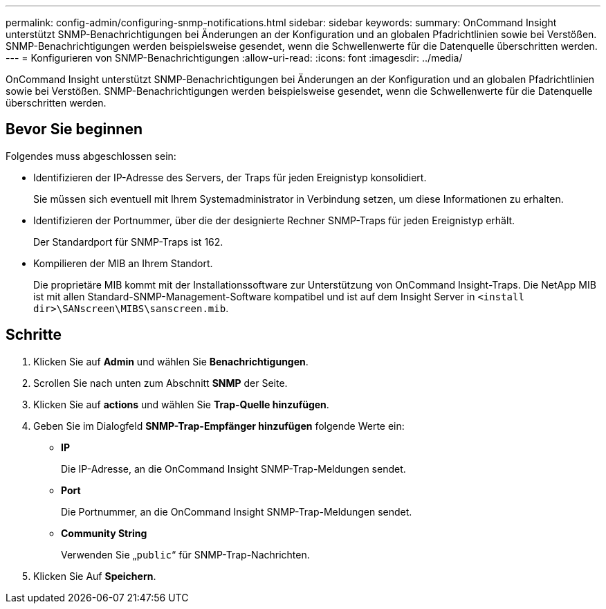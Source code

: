 ---
permalink: config-admin/configuring-snmp-notifications.html 
sidebar: sidebar 
keywords:  
summary: OnCommand Insight unterstützt SNMP-Benachrichtigungen bei Änderungen an der Konfiguration und an globalen Pfadrichtlinien sowie bei Verstößen. SNMP-Benachrichtigungen werden beispielsweise gesendet, wenn die Schwellenwerte für die Datenquelle überschritten werden. 
---
= Konfigurieren von SNMP-Benachrichtigungen
:allow-uri-read: 
:icons: font
:imagesdir: ../media/


[role="lead"]
OnCommand Insight unterstützt SNMP-Benachrichtigungen bei Änderungen an der Konfiguration und an globalen Pfadrichtlinien sowie bei Verstößen. SNMP-Benachrichtigungen werden beispielsweise gesendet, wenn die Schwellenwerte für die Datenquelle überschritten werden.



== Bevor Sie beginnen

Folgendes muss abgeschlossen sein:

* Identifizieren der IP-Adresse des Servers, der Traps für jeden Ereignistyp konsolidiert.
+
Sie müssen sich eventuell mit Ihrem Systemadministrator in Verbindung setzen, um diese Informationen zu erhalten.

* Identifizieren der Portnummer, über die der designierte Rechner SNMP-Traps für jeden Ereignistyp erhält.
+
Der Standardport für SNMP-Traps ist 162.

* Kompilieren der MIB an Ihrem Standort.
+
Die proprietäre MIB kommt mit der Installationssoftware zur Unterstützung von OnCommand Insight-Traps. Die NetApp MIB ist mit allen Standard-SNMP-Management-Software kompatibel und ist auf dem Insight Server in `<install dir>\SANscreen\MIBS\sanscreen.mib`.





== Schritte

. Klicken Sie auf *Admin* und wählen Sie *Benachrichtigungen*.
. Scrollen Sie nach unten zum Abschnitt *SNMP* der Seite.
. Klicken Sie auf *actions* und wählen Sie *Trap-Quelle hinzufügen*.
. Geben Sie im Dialogfeld *SNMP-Trap-Empfänger hinzufügen* folgende Werte ein:
+
** *IP*
+
Die IP-Adresse, an die OnCommand Insight SNMP-Trap-Meldungen sendet.

** *Port*
+
Die Portnummer, an die OnCommand Insight SNMP-Trap-Meldungen sendet.

** *Community String*
+
Verwenden Sie „`public`“ für SNMP-Trap-Nachrichten.



. Klicken Sie Auf *Speichern*.

